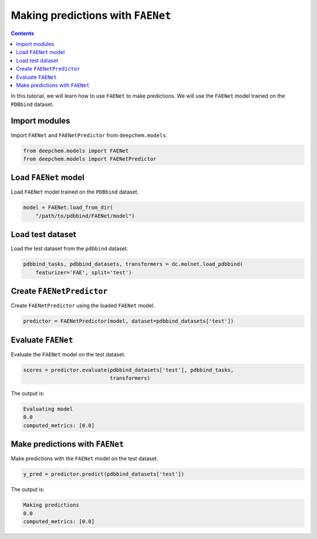 Making predictions with ``FAENet``
==================================

.. contents:: Contents
    :local:

In this tutorial, we will learn how to use ``FAENet`` to make predictions. We will use the ``FAENet`` model trained on the ``PDBbind`` dataset.

Import modules
--------------

Import ``FAENet`` and ``FAENetPredictor`` from ``deepchem.models``.

.. code:: python

  from deepchem.models import FAENet
  from deepchem.models import FAENetPredictor

Load ``FAENet`` model
---------------------

Load ``FAENet`` model trained on the ``PDBbind`` dataset.

.. code:: python

  model = FAENet.load_from_dir(
      "/path/to/pdbbind/FAENet/model")

Load test dataset
-----------------

Load the test dataset from the ``pdbbind`` dataset.

.. code:: python

  pdbbind_tasks, pdbbind_datasets, transformers = dc.molnet.load_pdbbind(
      featurizer='FAE', split='test')

Create ``FAENetPredictor``
--------------------------

Create ``FAENetPredictor`` using the loaded ``FAENet`` model.

.. code:: python

  predictor = FAENetPredictor(model, dataset=pdbbind_datasets['test'])

Evaluate ``FAENet``
-------------------

Evaluate the ``FAENet`` model on the test dataset.

.. code:: python

  scores = predictor.evaluate(pdbbind_datasets['test'], pdbbind_tasks,
                              transformers)

The output is:

.. code:: text

  Evaluating model
  0.0
  computed_metrics: [0.0]

Make predictions with ``FAENet``
--------------------------------

Make predictions with the ``FAENet`` model on the test dataset.

.. code:: python

  y_pred = predictor.predict(pdbbind_datasets['test'])

The output is:

.. code:: text

  Making predictions
  0.0
  computed_metrics: [0.0]

